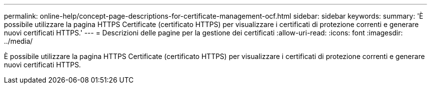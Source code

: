 ---
permalink: online-help/concept-page-descriptions-for-certificate-management-ocf.html 
sidebar: sidebar 
keywords:  
summary: 'È possibile utilizzare la pagina HTTPS Certificate (certificato HTTPS) per visualizzare i certificati di protezione correnti e generare nuovi certificati HTTPS.' 
---
= Descrizioni delle pagine per la gestione dei certificati
:allow-uri-read: 
:icons: font
:imagesdir: ../media/


[role="lead"]
È possibile utilizzare la pagina HTTPS Certificate (certificato HTTPS) per visualizzare i certificati di protezione correnti e generare nuovi certificati HTTPS.
